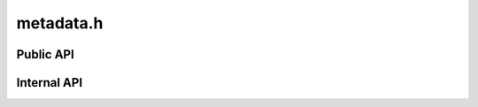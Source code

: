 ==========
metadata.h
==========

Public API
==========

.. doxygenclass:: ouster::osf::MetadataEntry
   :members:

.. doxygenclass:: ouster::osf::MetadataEntryRef
   :members:

.. doxygenclass:: ouster::osf::MetadataStore
   :members:

.. doxygenfunction:: ouster::osf::metadata_pointer_as


Internal API
============
.. doxygenclass:: ouster::osf::MetadataEntryHelper
   :members:

.. doxygenstruct:: ouster::osf::RegisterMetadata
   :members:
   :allow-dot-graphs:

.. doxygenstruct:: ouster::osf::MetadataTraits
   :members:

.. doxygenstruct:: ouster::osf::MessageStream
   :members:

.. doxygenfunction:: ouster::osf::metadata_type
